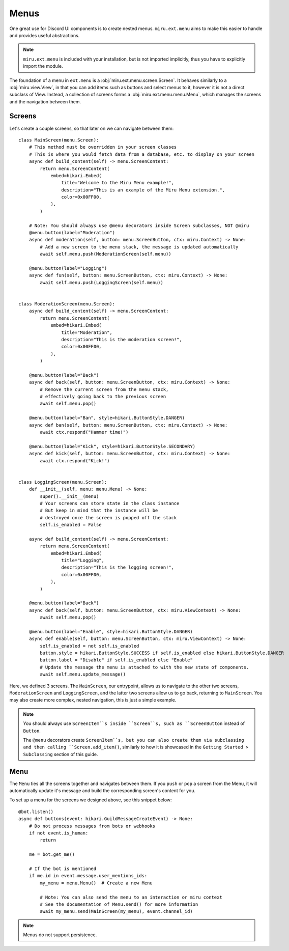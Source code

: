 Menus
=====

One great use for Discord UI components is to create nested menus. ``miru.ext.menu`` aims to make this easier
to handle and provides useful abstractions.

.. note::
    ``miru.ext.menu`` is included with your installation, but is not imported implicitly,
    thus you have to explicitly import the module.

The foundation of a menu in ``ext.menu`` is a :obj:`miru.ext.menu.screen.Screen`. It behaves similarly to a :obj:`miru.view.View`,
in that you can add items such as buttons and select menus to it, however it is not a direct subclass of View. Instead, a collection of
screens forms a :obj:`miru.ext.menu.menu.Menu`, which manages the screens and the navigation between them.

Screens
-------

Let's create a couple screens, so that later on we can navigate between them:

::

    class MainScreen(menu.Screen):
        # This method must be overridden in your screen classes
        # This is where you would fetch data from a database, etc. to display on your screen
        async def build_content(self) -> menu.ScreenContent:
            return menu.ScreenContent(
                embed=hikari.Embed(
                    title="Welcome to the Miru Menu example!",
                    description="This is an example of the Miru Menu extension.",
                    color=0x00FF00,
                ),
            )

        # Note: You should always use @menu decorators inside Screen subclasses, NOT @miru
        @menu.button(label="Moderation")
        async def moderation(self, button: menu.ScreenButton, ctx: miru.Context) -> None:
            # Add a new screen to the menu stack, the message is updated automatically
            await self.menu.push(ModerationScreen(self.menu))

        @menu.button(label="Logging")
        async def fun(self, button: menu.ScreenButton, ctx: miru.Context) -> None:
            await self.menu.push(LoggingScreen(self.menu))


    class ModerationScreen(menu.Screen):
        async def build_content(self) -> menu.ScreenContent:
            return menu.ScreenContent(
                embed=hikari.Embed(
                    title="Moderation",
                    description="This is the moderation screen!",
                    color=0x00FF00,
                ),
            )
        
        @menu.button(label="Back")
        async def back(self, button: menu.ScreenButton, ctx: miru.Context) -> None:
            # Remove the current screen from the menu stack,
            # effectively going back to the previous screen
            await self.menu.pop()

        @menu.button(label="Ban", style=hikari.ButtonStyle.DANGER)
        async def ban(self, button: menu.ScreenButton, ctx: miru.Context) -> None:
            await ctx.respond("Hammer time!")
        
        @menu.button(label="Kick", style=hikari.ButtonStyle.SECONDARY)
        async def kick(self, button: menu.ScreenButton, ctx: miru.Context) -> None:
            await ctx.respond("Kick!")


    class LoggingScreen(menu.Screen):
        def __init__(self, menu: menu.Menu) -> None:
            super().__init__(menu)
            # Your screens can store state in the class instance
            # But keep in mind that the instance will be 
            # destroyed once the screen is popped off the stack
            self.is_enabled = False

        async def build_content(self) -> menu.ScreenContent:
            return menu.ScreenContent(
                embed=hikari.Embed(
                    title="Logging",
                    description="This is the logging screen!",
                    color=0x00FF00,
                ),
            )
        
        @menu.button(label="Back")
        async def back(self, button: menu.ScreenButton, ctx: miru.ViewContext) -> None:
            await self.menu.pop()
        
        @menu.button(label="Enable", style=hikari.ButtonStyle.DANGER)
        async def enable(self, button: menu.ScreenButton, ctx: miru.ViewContext) -> None:
            self.is_enabled = not self.is_enabled
            button.style = hikari.ButtonStyle.SUCCESS if self.is_enabled else hikari.ButtonStyle.DANGER
            button.label = "Disable" if self.is_enabled else "Enable"
            # Update the message the menu is attached to with the new state of components.
            await self.menu.update_message()
    

Here, we defined 3 screens. The ``MainScreen``, our entrypoint, allows us to navigate to the other two
screens, ``ModerationScreen`` and ``LoggingScreen``, and the latter two screens allow us to go back, 
returning to ``MainScreen``. You may also create more complex, nested navigation, this is just a simple example.

.. note::
    You should always use ``ScreenItem``s inside ``Screen``s, such as ``ScreenButton`` instead of ``Button``.

    The ``@menu`` decorators create ``ScreenItem``s, but you can also create them via subclassing and then calling
    ``Screen.add_item()``, similarly to how it is showcased in the ``Getting Started > Subclassing`` section of this guide.

Menu
----

The ``Menu`` ties all the screens together and navigates between them. If you ``push`` or ``pop`` a screen from the Menu,
it will automatically update it's message and build the corresponding screen's content for you. 

To set up a menu for the screens we designed above, see this snippet below:

::

    @bot.listen()
    async def buttons(event: hikari.GuildMessageCreateEvent) -> None:
        # Do not process messages from bots or webhooks
        if not event.is_human:
            return

        me = bot.get_me()

        # If the bot is mentioned
        if me.id in event.message.user_mentions_ids:
            my_menu = menu.Menu()  # Create a new Menu

            # Note: You can also send the menu to an interaction or miru context
            # See the documentation of Menu.send() for more information
            await my_menu.send(MainScreen(my_menu), event.channel_id)


.. note::
    Menus do not support persistence.
